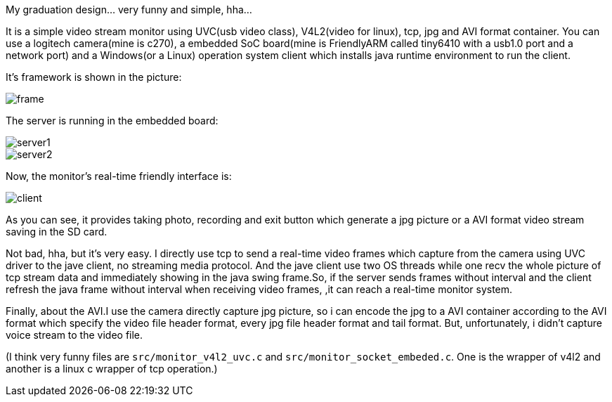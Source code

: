 :imagesdir: ./doc/

My graduation design... very funny and simple, hha...

It is a simple video stream monitor using UVC(usb video class),
V4L2(video for linux), tcp, jpg and AVI format container.
You can use a logitech camera(mine is c270),
a embedded SoC board(mine is FriendlyARM called tiny6410
with a usb1.0 port and a network port) and a Windows(or a Linux)
operation system client which installs java runtime environment to run the client.

It's framework is shown in the picture:

image::frame.jpg[]

The server is running in the embedded board:

image::server1.jpg[]
image::server2.jpg[]

Now, the monitor's real-time friendly interface is:

image::client.jpg[]

As you can see, it provides taking photo, recording and exit button which
generate a jpg picture or a AVI format video stream saving in the SD card.

Not bad, hha, but it's very easy. I directly use tcp to send a real-time video frames
 which capture from the camera using UVC driver to the jave client, no streaming media protocol.
 And the jave client use two OS threads while one recv the whole picture of tcp stream data and
 immediately showing in the java swing frame.So, if the server sends frames without interval and
 the client refresh the java frame without interval when receiving video frames,
 ,it can reach a real-time monitor system.


Finally, about the AVI.I use the camera directly capture jpg picture, so i can
 encode the jpg to a AVI container according to the AVI format which specify the
 video file header format, every jpg file header format and tail format. But, unfortunately,
 i didn't capture voice stream to the video file.

(I think very funny files are `src/monitor_v4l2_uvc.c` and `src/monitor_socket_embeded.c`.
One is the wrapper of v4l2 and another is a linux c wrapper of tcp operation.)
